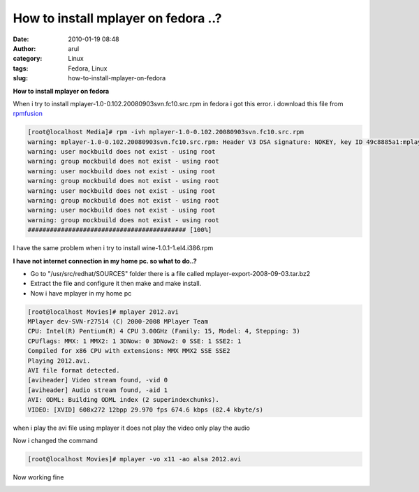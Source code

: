 How to install mplayer on fedora ..?
####################################
:date: 2010-01-19 08:48
:author: arul
:category: Linux
:tags: Fedora, Linux
:slug: how-to-install-mplayer-on-fedora

**How to install mplayer on fedora**

|http://www.haifux.org/lectures/134/lecture/images/mplayer.png|

When i try to install mplayer-1.0-0.102.20080903svn.fc10.src.rpm in fedora i got this error. i download this file from `rpmfusion <http://download1.rpmfusion.org/free/fedora/releases/10/Everything/source/SRPMS/repoview/index.html>`__

.. code-block :: text

  [root@localhost Media]# rpm -ivh mplayer-1.0-0.102.20080903svn.fc10.src.rpm
  warning: mplayer-1.0-0.102.20080903svn.fc10.src.rpm: Header V3 DSA signature: NOKEY, key ID 49c8885a1:mplayer 
  warning: user mockbuild does not exist - using root
  warning: group mockbuild does not exist - using root
  warning: user mockbuild does not exist - using root
  warning: group mockbuild does not exist - using root
  warning: user mockbuild does not exist - using root
  warning: group mockbuild does not exist - using root
  warning: user mockbuild does not exist - using root
  warning: group mockbuild does not exist - using root
  ########################################### [100%]


I have the same problem when i try to install wine-1.0.1-1.el4.i386.rpm

**I have not internet connection in my home pc. so what to do..?**

* Go to "/usr/src/redhat/SOURCES" folder there is a file called mplayer-export-2008-09-03.tar.bz2
* Extract the file and configure it then make and make install.
* Now i have mplayer in my home pc

.. code-block:: text

  [root@localhost Movies]# mplayer 2012.avi
  MPlayer dev-SVN-r27514 (C) 2000-2008 MPlayer Team
  CPU: Intel(R) Pentium(R) 4 CPU 3.00GHz (Family: 15, Model: 4, Stepping: 3)
  CPUflags: MMX: 1 MMX2: 1 3DNow: 0 3DNow2: 0 SSE: 1 SSE2: 1
  Compiled for x86 CPU with extensions: MMX MMX2 SSE SSE2
  Playing 2012.avi.
  AVI file format detected.
  [aviheader] Video stream found, -vid 0
  [aviheader] Audio stream found, -aid 1
  AVI: ODML: Building ODML index (2 superindexchunks).
  VIDEO: [XVID] 608x272 12bpp 29.970 fps 674.6 kbps (82.4 kbyte/s)


|image1|

when i play the avi file using mplayer it does not play the video only
play the audio

Now i changed the command

.. code-block:: text

  [root@localhost Movies]# mplayer -vo x11 -ao alsa 2012.avi

Now working fine

|image2|

.. |http://www.haifux.org/lectures/134/lecture/images/mplayer.png| image:: http://www.haifux.org/lectures/134/lecture/images/mplayer.png
.. |image1| image:: http://3.bp.blogspot.com/_X5tq9y9xv2s/S1W9z-cISFI/AAAAAAAAAHg/LW8cMmLo91E/s400/Screenshot-MPlayer.png
   :target: http://3.bp.blogspot.com/_X5tq9y9xv2s/S1W9z-cISFI/AAAAAAAAAHg/LW8cMmLo91E/s1600-h/Screenshot-MPlayer.png
.. |image2| image:: http://4.bp.blogspot.com/_X5tq9y9xv2s/S1W90LG8hUI/AAAAAAAAAHo/M8yz1QPT8cs/s400/Screenshot-MPlayer-1.png
   :target: http://4.bp.blogspot.com/_X5tq9y9xv2s/S1W90LG8hUI/AAAAAAAAAHo/M8yz1QPT8cs/s1600-h/Screenshot-MPlayer-1.png
